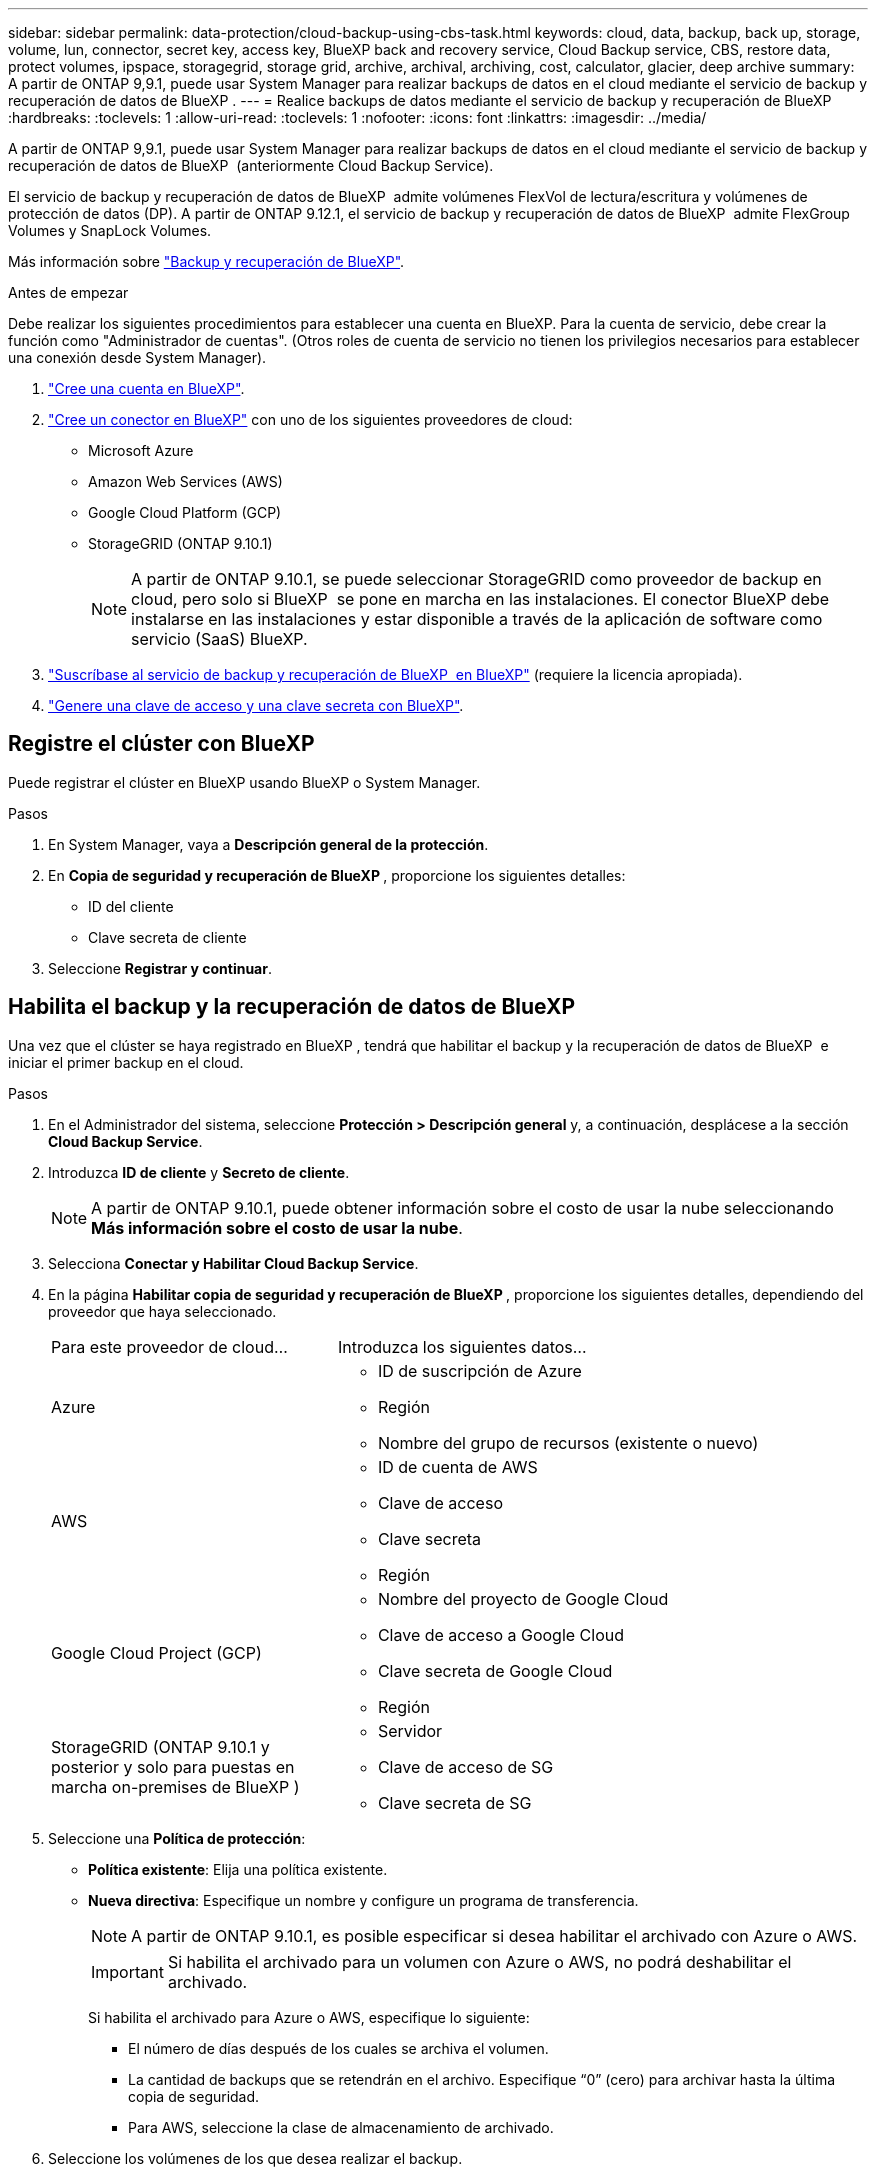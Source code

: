 ---
sidebar: sidebar 
permalink: data-protection/cloud-backup-using-cbs-task.html 
keywords: cloud, data, backup, back up, storage, volume, lun, connector, secret key, access key, BlueXP back and recovery service, Cloud Backup service, CBS, restore data, protect volumes, ipspace, storagegrid, storage grid, archive, archival, archiving, cost, calculator, glacier, deep archive 
summary: A partir de ONTAP 9,9.1, puede usar System Manager para realizar backups de datos en el cloud mediante el servicio de backup y recuperación de datos de BlueXP . 
---
= Realice backups de datos mediante el servicio de backup y recuperación de BlueXP
:hardbreaks:
:toclevels: 1
:allow-uri-read: 
:toclevels: 1
:nofooter: 
:icons: font
:linkattrs: 
:imagesdir: ../media/


[role="lead"]
A partir de ONTAP 9,9.1, puede usar System Manager para realizar backups de datos en el cloud mediante el servicio de backup y recuperación de datos de BlueXP  (anteriormente Cloud Backup Service).

El servicio de backup y recuperación de datos de BlueXP  admite volúmenes FlexVol de lectura/escritura y volúmenes de protección de datos (DP). A partir de ONTAP 9.12.1, el servicio de backup y recuperación de datos de BlueXP  admite FlexGroup Volumes y SnapLock Volumes.

Más información sobre link:https://docs.netapp.com/us-en/bluexp-backup-recovery/index.html["Backup y recuperación de BlueXP"^].

.Antes de empezar
Debe realizar los siguientes procedimientos para establecer una cuenta en BlueXP. Para la cuenta de servicio, debe crear la función como "Administrador de cuentas". (Otros roles de cuenta de servicio no tienen los privilegios necesarios para establecer una conexión desde System Manager).

. link:https://docs.netapp.com/us-en/occm/task_logging_in.html["Cree una cuenta en BlueXP"^].
. link:https://docs.netapp.com/us-en/occm/concept_connectors.html["Cree un conector en BlueXP"^] con uno de los siguientes proveedores de cloud:
+
** Microsoft Azure
** Amazon Web Services (AWS)
** Google Cloud Platform (GCP)
** StorageGRID (ONTAP 9.10.1)
+

NOTE: A partir de ONTAP 9.10.1, se puede seleccionar StorageGRID como proveedor de backup en cloud, pero solo si BlueXP  se pone en marcha en las instalaciones. El conector BlueXP debe instalarse en las instalaciones y estar disponible a través de la aplicación de software como servicio (SaaS) BlueXP.



. link:https://docs.netapp.com/us-en/occm/concept_backup_to_cloud.html["Suscríbase al servicio de backup y recuperación de BlueXP  en BlueXP"^] (requiere la licencia apropiada).
. link:https://docs.netapp.com/us-en/occm/task_managing_cloud_central_accounts.html#creating-and-managing-service-accounts["Genere una clave de acceso y una clave secreta con BlueXP"^].




== Registre el clúster con BlueXP

Puede registrar el clúster en BlueXP usando BlueXP o System Manager.

.Pasos
. En System Manager, vaya a *Descripción general de la protección*.
. En *Copia de seguridad y recuperación de BlueXP *, proporcione los siguientes detalles:
+
** ID del cliente
** Clave secreta de cliente


. Seleccione *Registrar y continuar*.




== Habilita el backup y la recuperación de datos de BlueXP

Una vez que el clúster se haya registrado en BlueXP , tendrá que habilitar el backup y la recuperación de datos de BlueXP  e iniciar el primer backup en el cloud.

.Pasos
. En el Administrador del sistema, seleccione *Protección > Descripción general* y, a continuación, desplácese a la sección *Cloud Backup Service*.
. Introduzca *ID de cliente* y *Secreto de cliente*.
+

NOTE: A partir de ONTAP 9.10.1, puede obtener información sobre el costo de usar la nube seleccionando *Más información sobre el costo de usar la nube*.

. Selecciona *Conectar y Habilitar Cloud Backup Service*.
. En la página *Habilitar copia de seguridad y recuperación de BlueXP *, proporcione los siguientes detalles, dependiendo del proveedor que haya seleccionado.
+
[cols="35,65"]
|===


| Para este proveedor de cloud... | Introduzca los siguientes datos... 


 a| 
Azure
 a| 
** ID de suscripción de Azure
** Región
** Nombre del grupo de recursos (existente o nuevo)




 a| 
AWS
 a| 
** ID de cuenta de AWS
** Clave de acceso
** Clave secreta
** Región




 a| 
Google Cloud Project (GCP)
 a| 
** Nombre del proyecto de Google Cloud
** Clave de acceso a Google Cloud
** Clave secreta de Google Cloud
** Región




 a| 
StorageGRID (ONTAP 9.10.1 y posterior y solo para puestas en marcha on-premises de BlueXP )
 a| 
** Servidor
** Clave de acceso de SG
** Clave secreta de SG


|===
. Seleccione una *Política de protección*:
+
** *Política existente*: Elija una política existente.
** *Nueva directiva*: Especifique un nombre y configure un programa de transferencia.
+

NOTE: A partir de ONTAP 9.10.1, es posible especificar si desea habilitar el archivado con Azure o AWS.

+

IMPORTANT: Si habilita el archivado para un volumen con Azure o AWS, no podrá deshabilitar el archivado.

+
Si habilita el archivado para Azure o AWS, especifique lo siguiente:

+
*** El número de días después de los cuales se archiva el volumen.
*** La cantidad de backups que se retendrán en el archivo.  Especifique “0” (cero) para archivar hasta la última copia de seguridad.
*** Para AWS, seleccione la clase de almacenamiento de archivado.




. Seleccione los volúmenes de los que desea realizar el backup.
. Seleccione *Guardar*.




== Editar la política de protección utilizada para el backup y la recuperación de BlueXP

Es posible modificar la política de protección que se usa con el backup y recuperación de datos de BlueXP .

.Pasos
. En el Administrador del sistema, seleccione *Protección > Descripción general* y, a continuación, desplácese a la sección *Cloud Backup Service*.
. Seleccione image:icon_kabob.gif["Icono de opciones de menú"]y, a continuación, * Editar *.
. Seleccione una *Política de protección*:
+
** *Política existente*: Elija una política existente.
** *Nueva directiva*: Especifique un nombre y configure un programa de transferencia.
+

NOTE: A partir de ONTAP 9.10.1, es posible especificar si desea habilitar el archivado con Azure o AWS.

+

IMPORTANT: Si habilita el archivado para un volumen con Azure o AWS, no podrá deshabilitar el archivado.

+
Si habilita el archivado para Azure o AWS, especifique lo siguiente:

+
*** El número de días después de los cuales se archiva el volumen.
*** La cantidad de backups que se retendrán en el archivo.  Especifique “0” (cero) para archivar hasta la última copia de seguridad.
*** Para AWS, seleccione la clase de almacenamiento de archivado.




. Seleccione *Guardar*.




== Proteja nuevos volúmenes o LUN en el cloud

Cuando se crea un volumen o LUN nuevo, puede establecer una relación de protección de SnapMirror que permita realizar backups en el cloud del volumen o LUN.

.Antes de empezar
* Debe tener una licencia de SnapMirror.
* Deben configurarse las LIF de interconexión de clústeres.
* NTP debe configurarse.
* El clúster debe ejecutar ONTAP 9.9.1.


.Acerca de esta tarea
No puede proteger volúmenes o LUN nuevos en el cloud para las siguientes configuraciones de clúster:

* El clúster no puede estar en un entorno de MetroCluster.
* No se admite SVM-DR.
* No se pueden realizar backups de FlexGroup usando backup y recuperación de datos de BlueXP .


.Pasos
. Al aprovisionar un volumen o LUN, en la página *Protección* del Administrador del sistema, seleccione la casilla de verificación con la etiqueta *Activar SnapMirror (local o remoto)*.
. Seleccione el tipo de política de backup y recuperación de BlueXP .
. Si el servicio de copia de seguridad y recuperación de BlueXP  no está habilitado, seleccione *Activar copia de seguridad mediante el servicio de copia de seguridad y recuperación de BlueXP *.




== Proteja los volúmenes o LUN existentes en el cloud

Puede establecer una relación de protección de SnapMirror para volúmenes y LUN existentes.

.Pasos
. Seleccione un volumen o LUN existente y seleccione *Proteger*.
. En la página *Proteger volúmenes*, especifique *Copia de seguridad usando el servicio de recuperación y copia de seguridad de BlueXP * para la política de protección.
. Seleccione *Proteger*.
. En la página *Protección*, seleccione la casilla de verificación *Activar SnapMirror (local o remoto)*.
. Seleccione *Conectar y habilite la copia de seguridad y recuperación de BlueXP *.




== Restaurar datos de archivos de copia de seguridad

Puede realizar operaciones de administración de copias de seguridad, como restaurar datos, actualizar relaciones y eliminar relaciones, sólo cuando utilice la interfaz BlueXP. Consulte link:https://docs.netapp.com/us-en/occm/task_restore_backups.html["Restaurar datos a partir de archivos de copia de seguridad"^] si desea obtener más información.
